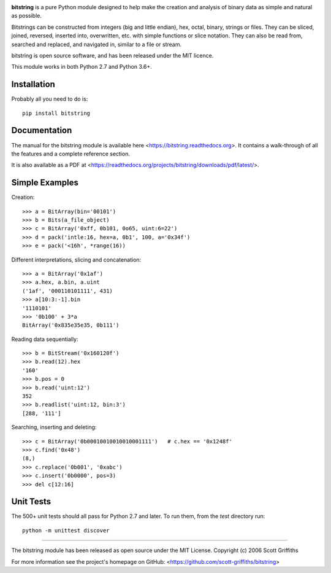 

.. image:: /doc/bitstring_logo_small.png

**bitstring** is a pure Python module designed to help make
the creation and analysis of binary data as simple and natural as possible.

Bitstrings can be constructed from integers (big and little endian), hex,
octal, binary, strings or files. They can be sliced, joined, reversed,
inserted into, overwritten, etc. with simple functions or slice notation.
They can also be read from, searched and replaced, and navigated in,
similar to a file or stream.

bitstring is open source software, and has been released under the MIT
licence.

This module works in both Python 2.7 and Python 3.6+.

Installation
------------

Probably all you need to do is::

     pip install bitstring     


Documentation
-------------
The manual for the bitstring module is available here
<https://bitstring.readthedocs.org>. It contains a walk-through of all
the features and a complete reference section.

It is also available as a PDF at <https://readthedocs.org/projects/bitstring/downloads/pdf/latest/>.


Simple Examples
---------------
Creation::

     >>> a = BitArray(bin='00101')
     >>> b = Bits(a_file_object)
     >>> c = BitArray('0xff, 0b101, 0o65, uint:6=22')
     >>> d = pack('intle:16, hex=a, 0b1', 100, a='0x34f')
     >>> e = pack('<16h', *range(16))

Different interpretations, slicing and concatenation::

     >>> a = BitArray('0x1af')
     >>> a.hex, a.bin, a.uint
     ('1af', '000110101111', 431)
     >>> a[10:3:-1].bin
     '1110101'
     >>> '0b100' + 3*a
     BitArray('0x835e35e35, 0b111')

Reading data sequentially::

     >>> b = BitStream('0x160120f')
     >>> b.read(12).hex
     '160'
     >>> b.pos = 0
     >>> b.read('uint:12')
     352
     >>> b.readlist('uint:12, bin:3')
     [288, '111']

Searching, inserting and deleting::

     >>> c = BitArray('0b00010010010010001111')   # c.hex == '0x1248f'
     >>> c.find('0x48')
     (8,)
     >>> c.replace('0b001', '0xabc')
     >>> c.insert('0b0000', pos=3)
     >>> del c[12:16]

Unit Tests
----------

The 500+ unit tests should all pass for Python 2.7 and later. To run them, from the `test`
directory run::

     python -m unittest discover

----

The bitstring module has been released as open source under the MIT License.
Copyright (c) 2006 Scott Griffiths

For more information see the project's homepage on GitHub:
<https://github.com/scott-griffiths/bitstring>

